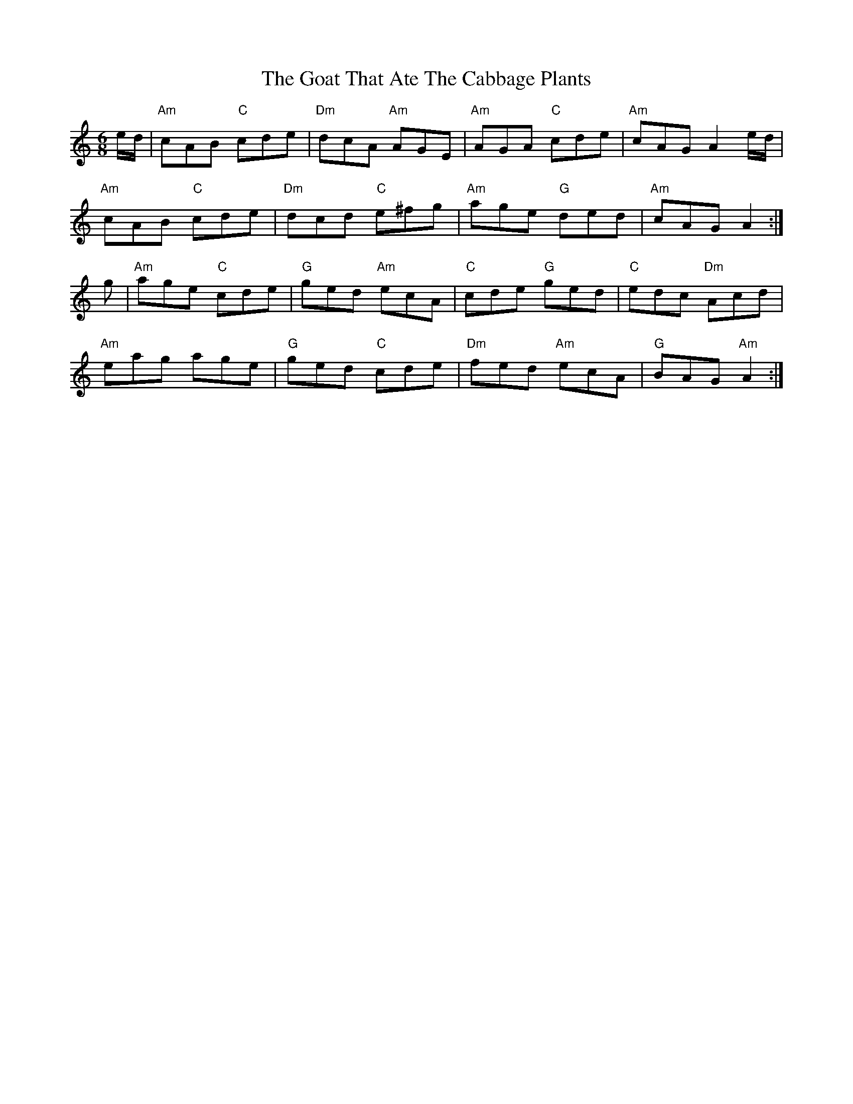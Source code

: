 X: 15610
T: Goat That Ate The Cabbage Plants, The
R: jig
M: 6/8
K: Aminor
e/d/|"Am"cAB "C"cde|"Dm"dcA "Am"AGE|"Am"AGA "C"cde|"Am"cAG A2 e/d/|
"Am"cAB "C"cde|"Dm"dcd "C"e^fg|"Am"age "G"ded|"Am"cAG A2:|
g|"Am"age "C"cde|"G"ged "Am"ecA|"C"cde "G"ged|"C"edc "Dm"Acd|
"Am"eag age|"G"ged "C"cde|"Dm"fed "Am"ecA|"G"BAG "Am"A2:|


